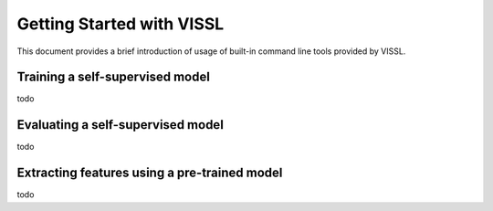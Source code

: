 Getting Started with VISSL
==========================

This document provides a brief introduction of usage of built-in command line tools provided by VISSL.


Training a self-supervised model
-------------------------------------------------

todo



Evaluating a self-supervised model
-------------------------------------------------

todo



Extracting features using a pre-trained model
-------------------------------------------------

todo
